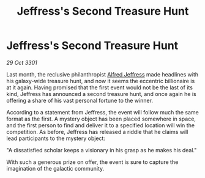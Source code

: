 :PROPERTIES:
:ID:       5cac49c4-6504-40f2-8c6e-f8d414c594f6
:END:
#+title: Jeffress's Second Treasure Hunt
#+filetags: :3301:galnet:

* Jeffress's Second Treasure Hunt

/29 Oct 3301/

Last month, the reclusive philanthropist [[id:67bd2189-aa99-45c2-902f-7db26bc2d2e3][Alfred Jeffress]] made headlines with his galaxy-wide treasure hunt, and now it seems the eccentric billionaire is at it again. Having promised that the first event would not be the last of its kind, Jeffress has announced a second treasure hunt, and once again he is offering a share of his vast personal fortune to the winner. 

According to a statement from Jeffress, the event will follow much the same format as the first. A mystery object has been placed somewhere in space, and the first person to find and deliver it to a specified location will win the competition. As before, Jeffress has released a riddle that he claims will lead participants to the mystery object: 

"A dissatisfied scholar keeps a visionary in his grasp as he makes his deal." 

With such a generous prize on offer, the event is sure to capture the imagination of the galactic community.

